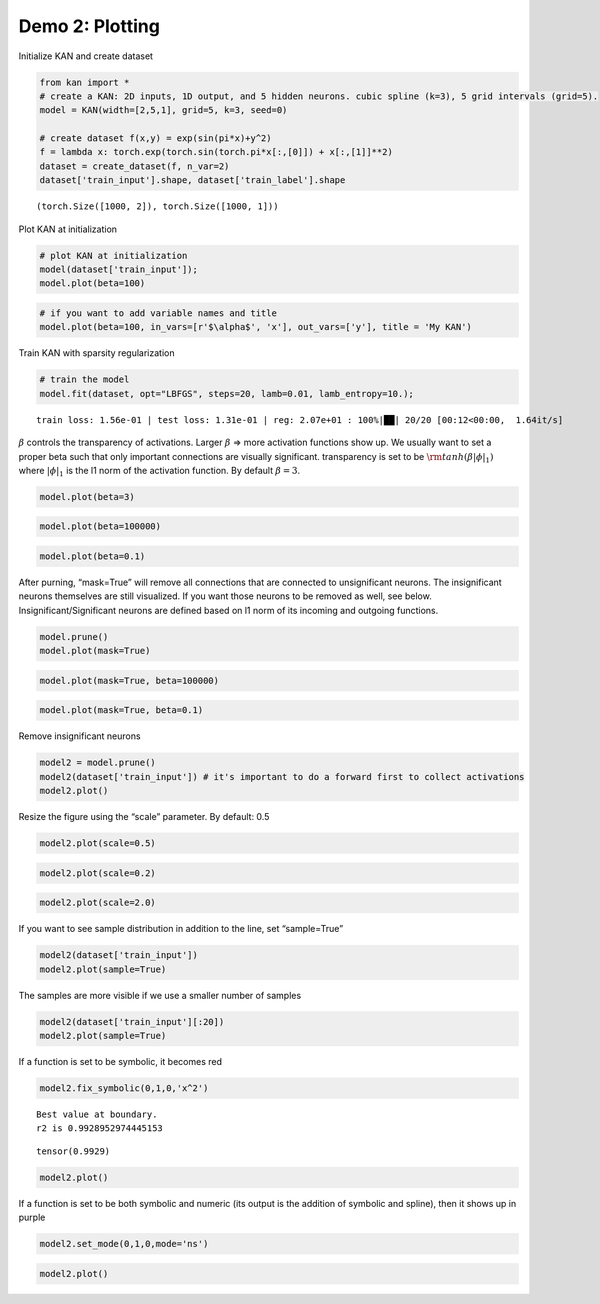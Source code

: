 Demo 2: Plotting
================

Initialize KAN and create dataset

.. code:: ipython3

    from kan import *
    # create a KAN: 2D inputs, 1D output, and 5 hidden neurons. cubic spline (k=3), 5 grid intervals (grid=5).
    model = KAN(width=[2,5,1], grid=5, k=3, seed=0)
    
    # create dataset f(x,y) = exp(sin(pi*x)+y^2)
    f = lambda x: torch.exp(torch.sin(torch.pi*x[:,[0]]) + x[:,[1]]**2)
    dataset = create_dataset(f, n_var=2)
    dataset['train_input'].shape, dataset['train_label'].shape




.. parsed-literal::

    (torch.Size([1000, 2]), torch.Size([1000, 1]))



Plot KAN at initialization

.. code:: ipython3

    # plot KAN at initialization
    model(dataset['train_input']);
    model.plot(beta=100)



.. image:: API_2_plotting_files/API_2_plotting_4_0.png


.. code:: ipython3

    # if you want to add variable names and title
    model.plot(beta=100, in_vars=[r'$\alpha$', 'x'], out_vars=['y'], title = 'My KAN')



.. image:: API_2_plotting_files/API_2_plotting_5_0.png


Train KAN with sparsity regularization

.. code:: ipython3

    # train the model
    model.fit(dataset, opt="LBFGS", steps=20, lamb=0.01, lamb_entropy=10.);


.. parsed-literal::

    train loss: 1.56e-01 | test loss: 1.31e-01 | reg: 2.07e+01 : 100%|██| 20/20 [00:12<00:00,  1.64it/s]


:math:`\beta` controls the transparency of activations. Larger
:math:`\beta` => more activation functions show up. We usually want to
set a proper beta such that only important connections are visually
significant. transparency is set to be
:math:`{\rm tanh}(\beta |\phi|_1)` where :math:`|\phi|_1` is the l1 norm
of the activation function. By default :math:`\beta=3`.

.. code:: ipython3

    model.plot(beta=3)



.. image:: API_2_plotting_files/API_2_plotting_9_0.png


.. code:: ipython3

    model.plot(beta=100000)



.. image:: API_2_plotting_files/API_2_plotting_10_0.png


.. code:: ipython3

    model.plot(beta=0.1)



.. image:: API_2_plotting_files/API_2_plotting_11_0.png


After purning, “mask=True” will remove all connections that are
connected to unsignificant neurons. The insignificant neurons themselves
are still visualized. If you want those neurons to be removed as well,
see below. Insignificant/Significant neurons are defined based on l1
norm of its incoming and outgoing functions.

.. code:: ipython3

    model.prune()
    model.plot(mask=True)



.. image:: API_2_plotting_files/API_2_plotting_13_0.png


.. code:: ipython3

    model.plot(mask=True, beta=100000)



.. image:: API_2_plotting_files/API_2_plotting_14_0.png


.. code:: ipython3

    model.plot(mask=True, beta=0.1)



.. image:: API_2_plotting_files/API_2_plotting_15_0.png


Remove insignificant neurons

.. code:: ipython3

    model2 = model.prune()
    model2(dataset['train_input']) # it's important to do a forward first to collect activations
    model2.plot()



.. image:: API_2_plotting_files/API_2_plotting_17_0.png


Resize the figure using the “scale” parameter. By default: 0.5

.. code:: ipython3

    model2.plot(scale=0.5)



.. image:: API_2_plotting_files/API_2_plotting_19_0.png


.. code:: ipython3

    model2.plot(scale=0.2)



.. image:: API_2_plotting_files/API_2_plotting_20_0.png


.. code:: ipython3

    model2.plot(scale=2.0)



.. image:: API_2_plotting_files/API_2_plotting_21_0.png


If you want to see sample distribution in addition to the line, set
“sample=True”

.. code:: ipython3

    model2(dataset['train_input'])
    model2.plot(sample=True)



.. image:: API_2_plotting_files/API_2_plotting_23_0.png


The samples are more visible if we use a smaller number of samples

.. code:: ipython3

    model2(dataset['train_input'][:20])
    model2.plot(sample=True)



.. image:: API_2_plotting_files/API_2_plotting_25_0.png


If a function is set to be symbolic, it becomes red

.. code:: ipython3

    model2.fix_symbolic(0,1,0,'x^2')


.. parsed-literal::

    Best value at boundary.
    r2 is 0.9928952974445153




.. parsed-literal::

    tensor(0.9929)



.. code:: ipython3

    model2.plot()



.. image:: API_2_plotting_files/API_2_plotting_28_0.png


If a function is set to be both symbolic and numeric (its output is the
addition of symbolic and spline), then it shows up in purple

.. code:: ipython3

    model2.set_mode(0,1,0,mode='ns')

.. code:: ipython3

    model2.plot()



.. image:: API_2_plotting_files/API_2_plotting_31_0.png

